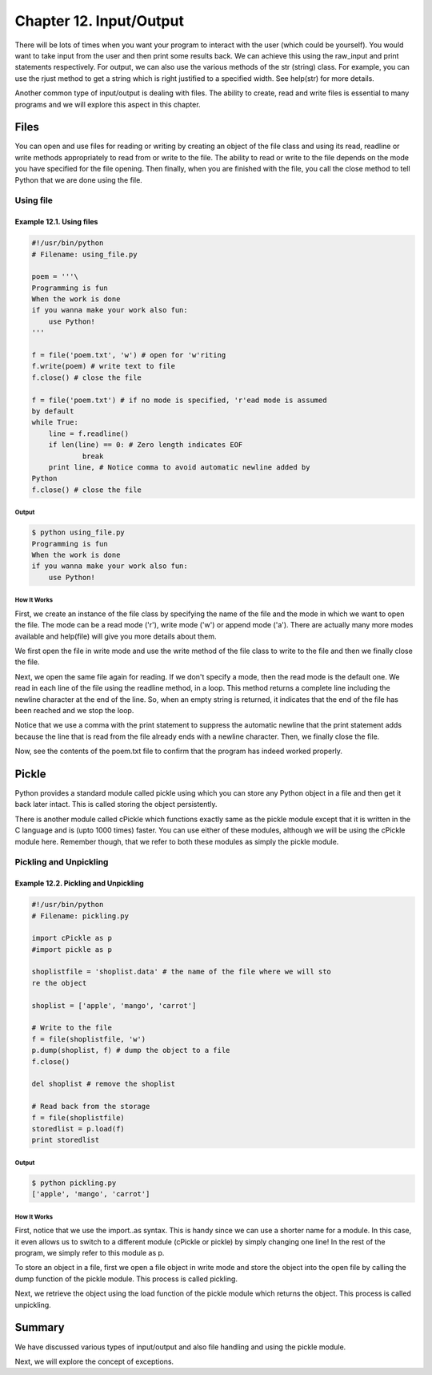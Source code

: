 Chapter 12. Input/Output
========================


There will be lots of times when you want your program to interact
with the user (which could be yourself). You would want to take
input from the user and then print some results back. We can achieve
this using the raw_input and print statements respectively. For
output, we can also use the various methods of the str (string)
class. For example, you can use the rjust method to get a string
which is right justified to a specified width. See help(str) for
more details.

Another common type of input/output is dealing with files. The
ability  to  create, read and write files is essential to many
programs and we will explore this aspect in this chapter.

Files
-----

You can open and use files for reading or writing by creating an
object of the file class and using its read, readline or write
methods appropriately to read from or write to the file. The ability
to read or write to the file depends on the mode you have specified
for the file opening. Then finally, when you are finished with the
file, you call the close method to tell Python that we are done
using the file.

Using file
~~~~~~~~~~

Example 12.1. Using files
`````````````````````````

.. sourcecode:: python

    #!/usr/bin/python
    # Filename: using_file.py

    poem = '''\
    Programming is fun
    When the work is done
    if you wanna make your work also fun:
        use Python!
    '''

    f = file('poem.txt', 'w') # open for 'w'riting
    f.write(poem) # write text to file
    f.close() # close the file

    f = file('poem.txt') # if no mode is specified, 'r'ead mode is assumed
    by default
    while True:
        line = f.readline()
        if len(line) == 0: # Zero length indicates EOF
                break
        print line, # Notice comma to avoid automatic newline added by
    Python
    f.close() # close the file

Output
++++++

.. sourcecode:: bash

    $ python using_file.py
    Programming is fun
    When the work is done
    if you wanna make your work also fun:
        use Python!

How It Works
++++++++++++

First, we create an instance of the file class by specifying the
name of the file and the mode in which we want to open the file. The
mode can be a read mode ('r'), write mode ('w') or append mode
('a'). There are actually many more modes available and help(file)
will give you more details about them.

We first open the file in write mode and use the write method of the
file class to write to the file and then we finally close the file.

Next, we open the same file again for reading. If we don't specify a
mode, then the read mode is the default one. We read in each line of
the file using the readline method, in a loop. This method returns a
complete line including the newline character at the end of the
line. So, when an empty string is returned, it indicates that the
end of the file has been reached and we stop the loop.

Notice that we use a comma with the print statement to suppress the
automatic newline that the print statement adds because the line
that is read from the file already ends with a newline character.
Then, we finally close the file.

Now, see the contents of the poem.txt file to confirm that the
program has indeed worked properly.

Pickle
------

Python provides a standard module called pickle using which you can
store any Python object in a file and then get it back later intact.
This is called storing the object persistently.

There is another module called cPickle which functions exactly same
as the pickle module except that it is written in the C language and
is (upto 1000 times) faster. You can use either of these modules,
although we will be using the cPickle module here. Remember though,
that we refer to both these modules as simply the pickle module.

Pickling and Unpickling
~~~~~~~~~~~~~~~~~~~~~~~

Example 12.2. Pickling and Unpickling
`````````````````````````````````````

.. sourcecode:: python

    #!/usr/bin/python
    # Filename: pickling.py

    import cPickle as p
    #import pickle as p

    shoplistfile = 'shoplist.data' # the name of the file where we will sto
    re the object

    shoplist = ['apple', 'mango', 'carrot']

    # Write to the file
    f = file(shoplistfile, 'w')
    p.dump(shoplist, f) # dump the object to a file
    f.close()

    del shoplist # remove the shoplist

    # Read back from the storage
    f = file(shoplistfile)
    storedlist = p.load(f)
    print storedlist

Output
++++++

.. sourcecode:: bash

    $ python pickling.py
    ['apple', 'mango', 'carrot']

How It Works
++++++++++++

First, notice that we use the import..as syntax. This is handy since
we can use a shorter name for a module. In this case, it even allows
us to switch to a different module (cPickle or pickle) by simply
changing one line! In the rest of the program, we simply refer to
this module as p.

To store an object in a file, first we open a file object in write
mode and store the object into the open file by calling the dump
function of the pickle module. This process is called pickling.

Next, we retrieve the object using the load function of the pickle
module which returns the object. This process is called unpickling.

Summary
-------

We  have discussed various types of input/output and also file
handling and using the pickle module.

Next, we will explore the concept of exceptions.

